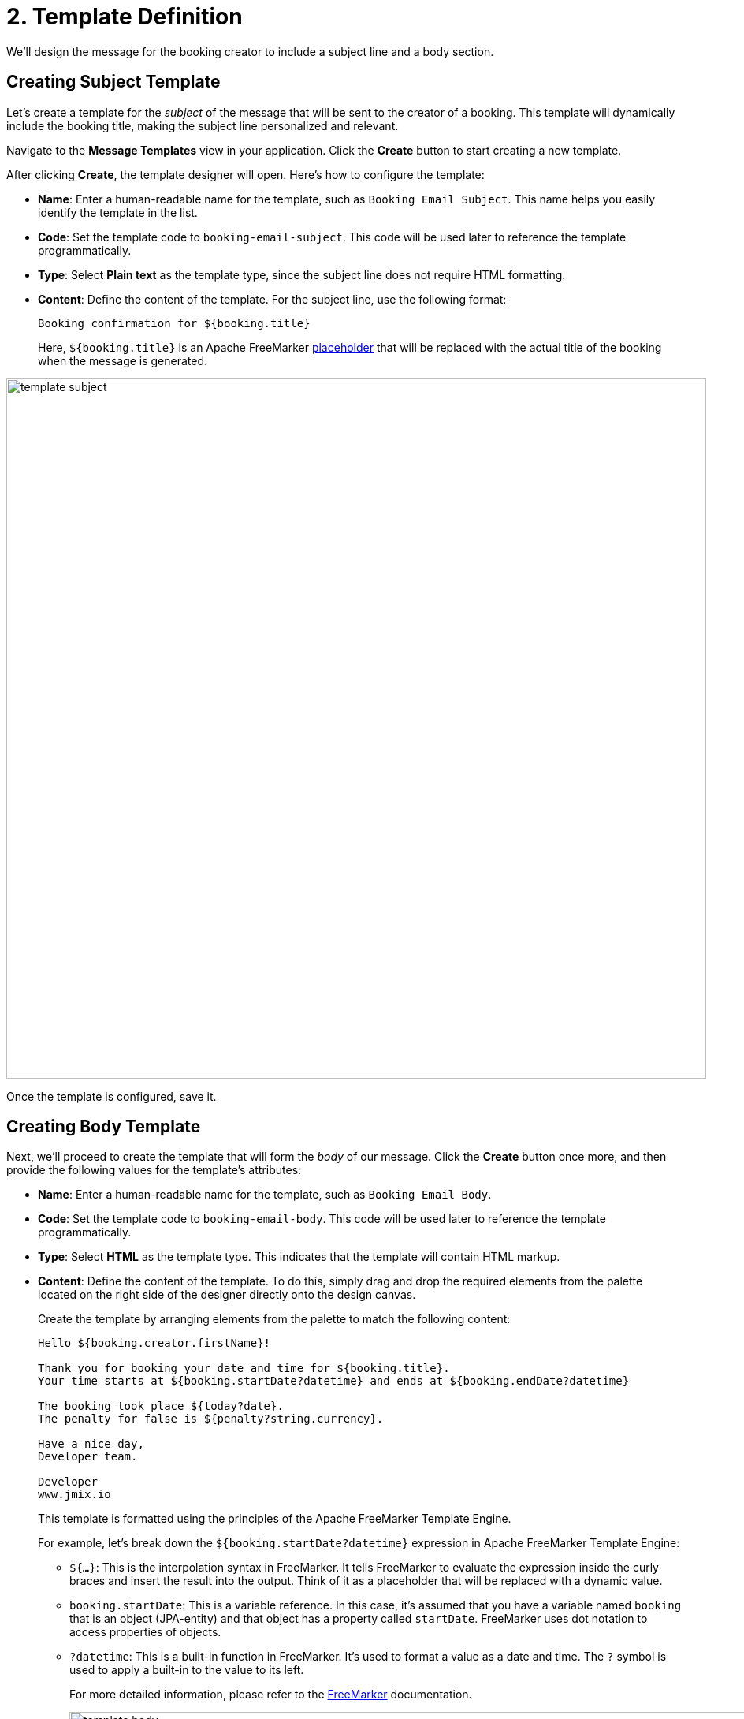 = 2. Template Definition

We'll design the message for the booking creator to include a subject line and a body section.

[[create-subject-template]]
== Creating Subject Template

Let’s create a template for the _subject_ of the message that will be sent to the creator of a booking. This template will dynamically include the booking title, making the subject line personalized and relevant.

Navigate to the **Message Templates** view in your application. Click the *Create* button to start creating a new template.

After clicking *Create*, the template designer will open. Here’s how to configure the template:

* *Name*: Enter a human-readable name for the template, such as `Booking Email Subject`. This name helps you easily identify the template in the list.
* *Code*: Set the template code to `booking-email-subject`. This code will be used later to reference the template programmatically.
* *Type*: Select *Plain text* as the template type, since the subject line does not require HTML formatting.
* *Content*: Define the content of the template. For the subject line, use the following format:
+
[source,text,indent=0]
----
Booking confirmation for ${booking.title}
----
+
Here, `${booking.title}` is an Apache FreeMarker xref:message-templates:message-templates.adoc#placeholders[placeholder] that will be replaced with the actual title of the booking when the message is generated.

image::template-subject.png[align="center", width="888"]

Once the template is configured, save it.

[[create-body-template]]
== Creating Body Template

Next, we'll proceed to create the template that will form the _body_ of our message. Click the *Create* button once more, and then provide the following values for the template's attributes:

* *Name*: Enter a human-readable name for the template, such as `Booking Email Body`.
* *Code*: Set the template code to `booking-email-body`. This code will be used later to reference the template programmatically.
* *Type*: Select *HTML* as the template type. This indicates that the template will contain HTML markup.
* *Content*: Define the content of the template. To do this, simply drag and drop the required elements from the palette located on the right side of the designer directly onto the design canvas.
+
Create the template by arranging elements from the palette to match the following content:
+
[source,text,indent=0]
----
Hello ${booking.creator.firstName}!

Thank you for booking your date and time for ${booking.title}.
Your time starts at ${booking.startDate?datetime} and ends at ${booking.endDate?datetime}

The booking took place ${today?date}.
The penalty for false is ${penalty?string.currency}.

Have a nice day,
Developer team.

Developer
www.jmix.io
----
+
This template is formatted using the principles of the Apache FreeMarker Template Engine.
+
For example, let's break down the `${booking.startDate?datetime}` expression in Apache FreeMarker Template Engine:
+
** `${...}`: This is the interpolation syntax in FreeMarker. It tells FreeMarker to evaluate the expression inside the curly braces and insert the result into the output. Think of it as a placeholder that will be replaced with a dynamic value.
** `booking.startDate`: This is a variable reference. In this case, it's assumed that you have a variable named `booking` that is an object (JPA-entity) and that object has a property called `startDate`. FreeMarker uses dot notation to access properties of objects.
** `?datetime`: This is a built-in function in FreeMarker. It's used to format a value as a date and time. The `?` symbol is used to apply a built-in to the value to its left.
+
For more detailed information, please refer to the https://freemarker.apache.org/[FreeMarker^] documentation.
+
image::template-body.png[align="center", width="1185"]

Save the template.

[[summary]]
== Summary

By completing this section, you have learned how to:

* Navigate the xref:message-templates.adoc[Message templates] view.
* Create new templates using the xref:message-templates.adoc#template-details[template editor].
* Define separate templates for the subject and body.